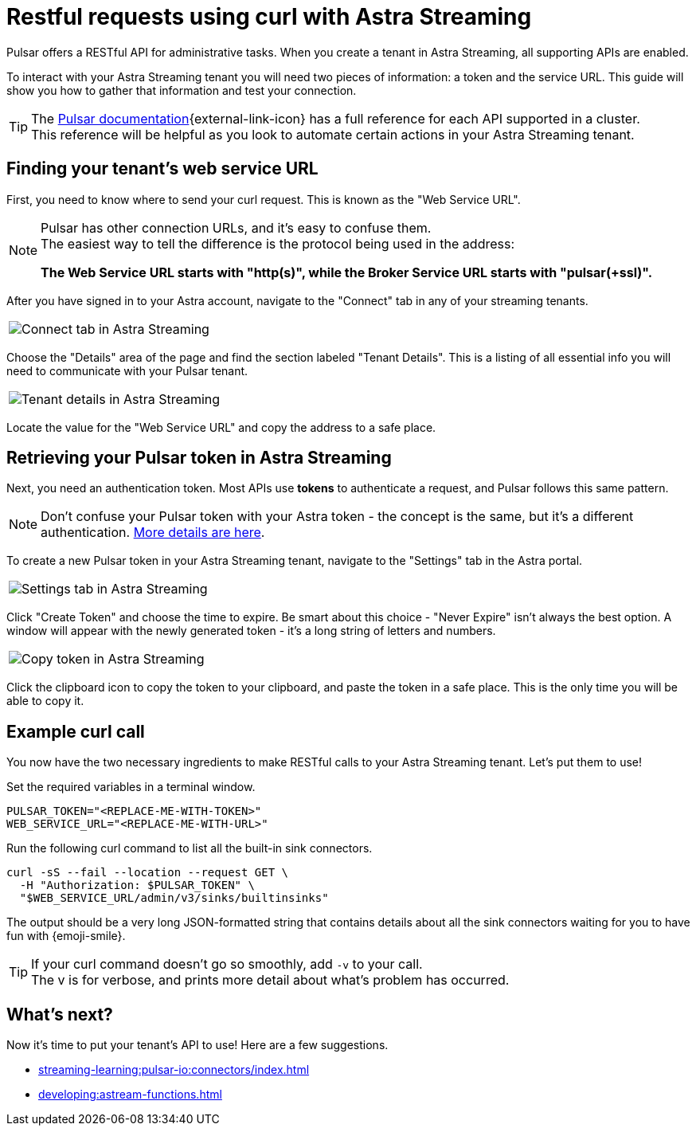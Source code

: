 = Restful requests using curl with Astra Streaming
:navtitle: Using curl with Astra Streaming
:description: This guide will provide the necessary steps to configure curl calls for use with Astra Streaming.
:title: A guide to using curl with Astra Streaming

Pulsar offers a RESTful API for administrative tasks.
When you create a tenant in Astra Streaming, all supporting APIs are enabled.

To interact with your Astra Streaming tenant you will need two pieces of information: a token and the service URL.
This guide will show you how to gather that information and test your connection.

TIP: The https://pulsar.apache.org/docs/2.10.x/reference-rest-api-overview/[Pulsar documentation^]{external-link-icon} has a full reference for each API supported in a cluster. +
This reference will be helpful as you look to automate certain actions in your Astra Streaming tenant.

== Finding your tenant's web service URL

First, you need to know where to send your curl request. This is known as the "Web Service URL". +

[NOTE]
====
Pulsar has other connection URLs, and it's easy to confuse them. +
The easiest way to tell the difference is the protocol being used in the address:

**The Web Service URL starts with "http(s)", while the Broker Service URL starts with "pulsar(+ssl)".**
====

After you have signed in to your Astra account, navigate to the "Connect" tab in any of your streaming tenants.

|===
a|image:connect-tab.png[Connect tab in Astra Streaming]
|===

Choose the "Details" area of the page and find the section labeled "Tenant Details".
This is a listing of all essential info you will need to communicate with your Pulsar tenant.

|===
a|image:tenant-details.png[Tenant details in Astra Streaming]
|===

Locate the value for the "Web Service URL" and copy the address to a safe place.

== Retrieving your Pulsar token in Astra Streaming

Next, you need an authentication token.
Most APIs use *tokens* to authenticate a request, and Pulsar follows this same pattern.

[NOTE]
====
Don't confuse your Pulsar token with your Astra token - the concept is the same, but it's a different authentication. xref:operations:astream-token-gen.adoc[More details are here,window="_blank"].
====

To create a new Pulsar token in your Astra Streaming tenant, navigate to the "Settings" tab in the Astra portal.
|===
a|image:settings-tab.png[Settings tab in Astra Streaming]
|===

Click "Create Token" and choose the time to expire.
Be smart about this choice - "Never Expire" isn't always the best option.
A window will appear with the newly generated token - it's a long string of letters and numbers.

|===
a|image:copy-token.png[Copy token in Astra Streaming]
|===

Click the clipboard icon to copy the token to your clipboard, and paste the token in a safe place.
This is the only time you will be able to copy it.

== Example curl call

You now have the two necessary ingredients to make RESTful calls to your Astra Streaming tenant. Let's put them to use!

Set the required variables in a terminal window.

[source,shell,subs="attributes+"]
----
PULSAR_TOKEN="<REPLACE-ME-WITH-TOKEN>"
WEB_SERVICE_URL="<REPLACE-ME-WITH-URL>"
----

Run the following curl command to list all the built-in sink connectors.

[source,shell,subs="attributes+"]
----
curl -sS --fail --location --request GET \
  -H "Authorization: $PULSAR_TOKEN" \
  "$WEB_SERVICE_URL/admin/v3/sinks/builtinsinks"
----

The output should be a very long JSON-formatted string that contains details about all the sink connectors waiting for you to have fun with {emoji-smile}.

TIP: If your curl command doesn't go so smoothly, add `-v` to your call. +
The v is for verbose, and prints more detail about what's problem has occurred.

== What's next?

Now it's time to put your tenant's API to use! Here are a few suggestions.

* xref:streaming-learning:pulsar-io:connectors/index.adoc[]
* xref:developing:astream-functions.adoc[]
